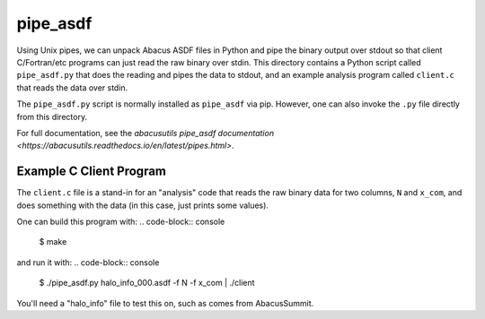 pipe_asdf
=========

Using Unix pipes, we can unpack Abacus ASDF files in Python and pipe the binary output
over stdout so that client C/Fortran/etc programs can just read the raw binary over
stdin.  This directory contains a Python script called ``pipe_asdf.py`` that does
the reading and pipes the data to stdout, and an example analysis program called
``client.c`` that reads the data over stdin.

The ``pipe_asdf.py`` script is normally installed as ``pipe_asdf`` via pip.
However, one can also invoke the ``.py`` file directly from this directory.

For full documentation, see the `abacusutils pipe_asdf documentation <https://abacusutils.readthedocs.io/en/latest/pipes.html>`.

Example C Client Program
------------------------
The ``client.c`` file is a stand-in for an "analysis" code that reads the raw
binary data for two columns, ``N`` and ``x_com``, and does something with the
data (in this case, just prints some values).

One can build this program with:
.. code-block:: console
    
    $ make

and run it with:
.. code-block:: console

    $ ./pipe_asdf.py halo_info_000.asdf -f N -f x_com | ./client

You'll need a "halo_info" file to test this on, such as comes from AbacusSummit.
